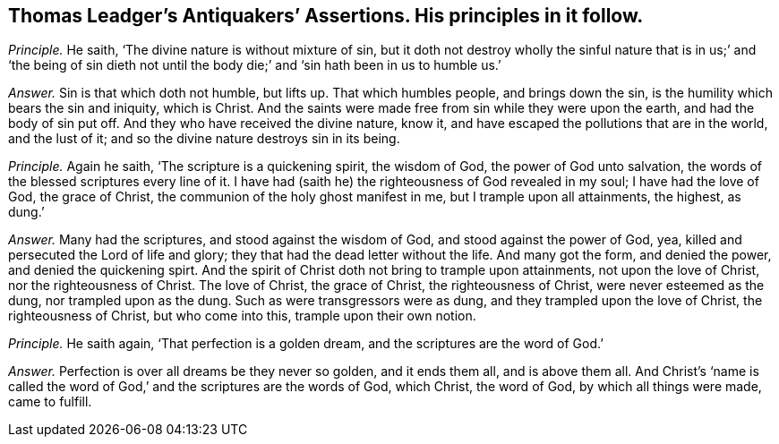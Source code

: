 [.style-blurb, short="Antiquakers`' Assertions"]
== Thomas Leadger`'s [.book-title]#Antiquakers`' Assertions.# His principles in it follow.

[.discourse-part]
_Principle._ He saith, '`The divine nature is without mixture of sin,
but it doth not destroy wholly the sinful nature that is in us;`' and '`the being
of sin dieth not until the body die;`' and '`sin hath been in us to humble us.`'

[.discourse-part]
_Answer._ Sin is that which doth not humble, but lifts up.
That which humbles people, and brings down the sin,
is the humility which bears the sin and iniquity, which is Christ.
And the saints were made free from sin while they were upon the earth,
and had the body of sin put off.
And they who have received the divine nature, know it,
and have escaped the pollutions that are in the world, and the lust of it;
and so the divine nature destroys sin in its being.

[.discourse-part]
_Principle._ Again he saith, '`The scripture is a quickening spirit, the wisdom of God,
the power of God unto salvation, the words of the blessed scriptures every line of it.
I have had (saith he) the righteousness of God revealed in my soul;
I have had the love of God, the grace of Christ,
the communion of the holy ghost manifest in me, but I trample upon all attainments,
the highest, as dung.`'

[.discourse-part]
_Answer._ Many had the scriptures, and stood against the wisdom of God,
and stood against the power of God, yea,
killed and persecuted the Lord of life and glory;
they that had the dead letter without the life.
And many got the form, and denied the power, and denied the quickening spirt.
And the spirit of Christ doth not bring to trample upon attainments,
not upon the love of Christ, nor the righteousness of Christ.
The love of Christ, the grace of Christ, the righteousness of Christ,
were never esteemed as the dung, nor trampled upon as the dung.
Such as were transgressors were as dung, and they trampled upon the love of Christ,
the righteousness of Christ, but who come into this, trample upon their own notion.

[.discourse-part]
_Principle._ He saith again, '`That perfection is a golden dream,
and the scriptures are the word of God.`'

[.discourse-part]
_Answer._ Perfection is over all dreams be they never so golden, and it ends them all,
and is above them all.
And Christ`'s '`name is called the word of God,`'
and the scriptures are the words of God,
which Christ, the word of God, by which all things were made, came to fulfill.
